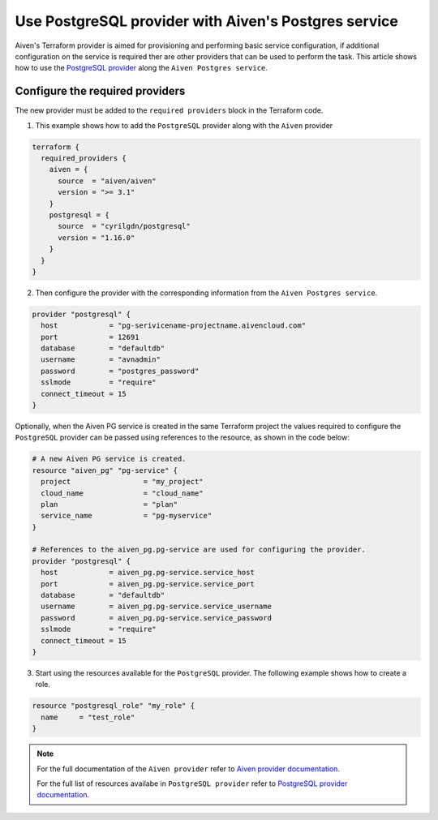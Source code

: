 Use PostgreSQL provider with Aiven's Postgres service
#####################################################

Aiven's Terraform provider is aimed for provisioning and performing basic service configuration, if additional configuration on the service is required ther are other providers that can be used to perform the task. 
This article shows how to use the `PostgreSQL provider <https://registry.terraform.io/providers/cyrilgdn/postgresql/latest/docs>`_ along the ``Aiven Postgres service``.   


Configure the required providers
--------------------------------

The new provider must be added to the ``required providers`` block in the Terraform code.

1. This example shows how to add the ``PostgreSQL`` provider along with the ``Aiven`` provider

.. code:: terraform

    terraform {
      required_providers {
        aiven = {
          source  = "aiven/aiven"
          version = ">= 3.1"
        }
        postgresql = {
          source  = "cyrilgdn/postgresql"
          version = "1.16.0"
        }        
      }
    }

2. Then configure the provider with the corresponding information from the ``Aiven Postgres service``. 

.. code:: terraform

    provider "postgresql" {
      host            = "pg-serivicename-projectname.aivencloud.com"
      port            = 12691
      database        = "defaultdb"
      username        = "avnadmin"
      password        = "postgres_password"
      sslmode         = "require"
      connect_timeout = 15
    }

Optionally, when the Aiven PG service is created in the same Terraform project the values required to configure the ``PostgreSQL`` provider can be passed using references to the resource, as shown in the code below:

.. code:: terraform

    # A new Aiven PG service is created.
    resource "aiven_pg" "pg-service" {
      project                 = "my_project"
      cloud_name              = "cloud_name"
      plan                    = "plan"
      service_name            = "pg-myservice"
    }

    # References to the aiven_pg.pg-service are used for configuring the provider.
    provider "postgresql" {
      host            = aiven_pg.pg-service.service_host
      port            = aiven_pg.pg-service.service_port
      database        = "defaultdb"
      username        = aiven_pg.pg-service.service_username
      password        = aiven_pg.pg-service.service_password
      sslmode         = "require"
      connect_timeout = 15
    }

3. Start using the resources available for the ``PostgreSQL`` provider. The following example shows how to create a role. 

.. code:: terraform

    resource "postgresql_role" "my_role" {
      name     = "test_role"
    }

.. note::

  For the full documentation of the ``Aiven provider`` refer to `Aiven provider documentation <https://registry.terraform.io/providers/aiven/aiven/latest/docs>`_.

  For the full list of resources availabe in ``PostgreSQL provider`` refer to `PostgreSQL provider documentation <https://registry.terraform.io/providers/cyrilgdn/postgresql/latest/docs>`_.

